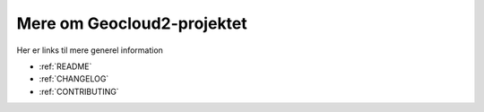 .. _GIT:

Mere om Geocloud2-projektet
"""""""""""""""""""""""""""""""""""""""""""""""""""""""""""""""""

Her er links til mere generel information

* :ref:`README`
* :ref:`CHANGELOG`
* :ref:`CONTRIBUTING`